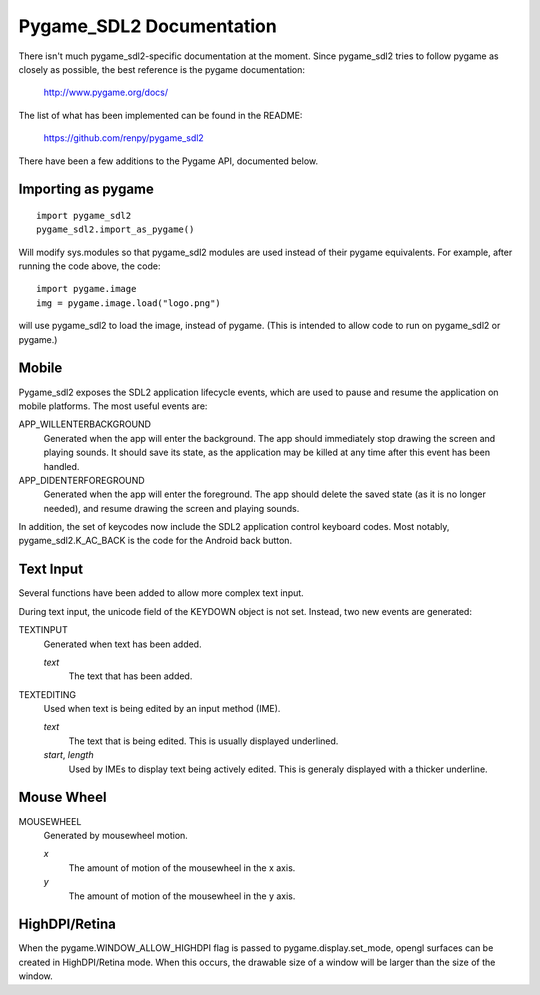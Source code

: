 Pygame_SDL2 Documentation
==========================

There isn't much pygame_sdl2-specific documentation at the moment. Since
pygame_sdl2 tries to follow pygame as closely as possible, the best reference
is the pygame documentation:

    http://www.pygame.org/docs/

The list of what has been implemented can be found in the README:

    https://github.com/renpy/pygame_sdl2

There have been a few additions to the Pygame API, documented below.

Importing as pygame
-------------------

::

    import pygame_sdl2
    pygame_sdl2.import_as_pygame()

Will modify sys.modules so that pygame_sdl2 modules are used instead of
their pygame equivalents. For example, after running the code above,
the code::

    import pygame.image
    img = pygame.image.load("logo.png")

will use pygame_sdl2 to load the image, instead of pygame. (This is intended
to allow code to run on pygame_sdl2 or pygame.)

Mobile
------

Pygame_sdl2 exposes the SDL2 application lifecycle events, which are
used to pause and resume the application on mobile platforms. The most
useful events are:

APP_WILLENTERBACKGROUND
    Generated when the app will enter the background. The app should
    immediately stop drawing the screen and playing sounds. It should
    save its state, as the application may be killed at any time
    after this event has been handled.

APP_DIDENTERFOREGROUND
    Generated when the app will enter the foreground. The app should
    delete the saved state (as it is no longer needed), and resume
    drawing the screen and playing sounds.

In addition, the set of keycodes now include the SDL2 application
control keyboard codes. Most notably, pygame_sdl2.K_AC_BACK is the
code for the Android back button.


Text Input
----------

Several functions have been added to allow more complex text input.

.. function:: pygame_sdl2.key.start_text_input()

    Starts text input. If an on-screen keyboard is supported, it is shown.

.. function:: pygame_sdl2.key.def stop_text_input()

    Stops text input and hides the on-screen keyboard.

.. function:: pygame_sdl2.key.set_text_input_rect(rect)

    Sets the text input rectangle. This is used by input methods and, on
    some platforms, to ensure the text is not blocked by an on-screen
    keyboard.

.. function:: pygame_sdl2.key.has_screen_keyboard_support()

    Returns true of the platform supports an on-screen keyboard.

.. function:: pygame_sdl2.key.is_screen_keyboard_shown(Window window=None)

    Returns true if the on-screen keyboard is shown.

During text input, the unicode field of the KEYDOWN object is not set.
Instead, two new events are generated:

TEXTINPUT
    Generated when text has been added.

    `text`
        The text that has been added.


TEXTEDITING
    Used when text is being edited by an input method (IME).

    `text`
        The text that is being edited. This is usually displayed
        underlined.

    `start`, `length`
        Used by IMEs to display text being actively edited. This is
        generaly displayed with a thicker underline.

Mouse Wheel
-----------

.. function:: pygame.event.set_mousewheel_buttons(flag)

    When `flag` is true (the default), the vertical mouswheel is mapped to
    buttons 4 and 5, with mousebuttons 4 and greater being offset by 2.

    When flag is false, the mousebuttons retain their numbers, and
    MOUSEWHEEL events are generated.

.. function:: pygame.event.get_mousewheel_buttons()

    Returns the mousewheel buttons flag.

MOUSEWHEEL
    Generated by mousewheel motion.

    `x`
        The amount of motion of the mousewheel in the x axis.
    `y`
        The amount of motion of the mousewheel in the y axis.

HighDPI/Retina
--------------

When the pygame.WINDOW_ALLOW_HIGHDPI flag is passed to pygame.display.set_mode,
opengl surfaces can be created in HighDPI/Retina mode. When this occurs, the
drawable size of a window will be larger than the size of the window.

.. function:: pygame.display.get_drawable_size()

    Gets the drawable size of the window created with pygame.display.set_mode()

